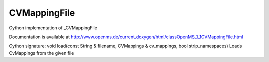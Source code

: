 CVMappingFile
=============

.. py:class:: CVMappingFile


   Bases: :py:class:`object`


Cython implementation of _CVMappingFile


Documentation is available at http://www.openms.de/current_doxygen/html/classOpenMS_1_1CVMappingFile.html




.. py:method:: CVMappingFile.load


Cython signature: void load(const String & filename, CVMappings & cv_mappings, bool strip_namespaces)
Loads CvMappings from the given file




